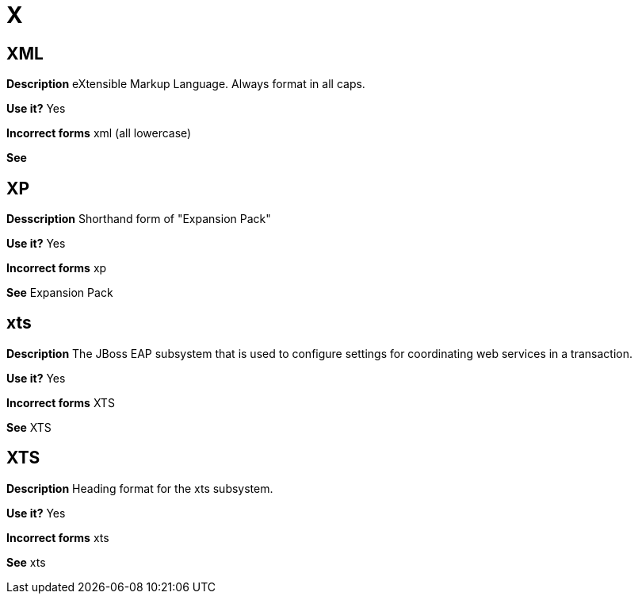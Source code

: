 = X

//Should this term be added to the general conventions "X" module.
[discrete]
== XML

*Description* eXtensible Markup Language.  Always format in all caps.

*Use it?* Yes

*Incorrect forms* xml (all lowercase)

*See*

[discrete]
== XP

*Desscription* Shorthand form of "Expansion Pack"

*Use it?* Yes

*Incorrect forms* xp

*See* Expansion Pack

[discrete]
== xts

*Description* The JBoss EAP subsystem that is used to configure settings for coordinating web services in a transaction.

*Use it?* Yes

*Incorrect forms* XTS

*See* XTS

[discrete]
== XTS

*Description* Heading format for the xts subsystem.

*Use it?* Yes

*Incorrect forms* xts

*See* xts
